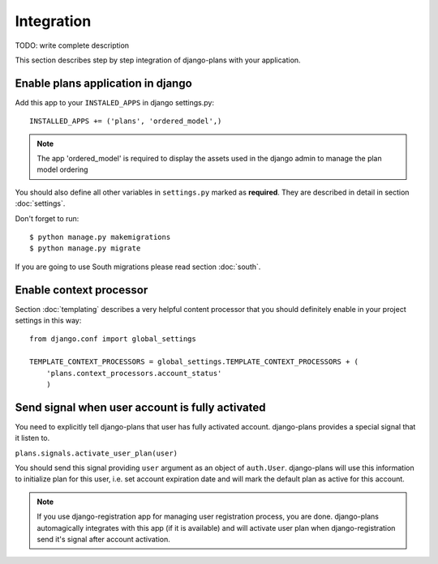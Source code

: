 Integration
===========

TODO: write complete description

This section describes step by step integration of django-plans with your application.


Enable plans application in django
----------------------------------

Add this app to your ``INSTALED_APPS`` in django settings.py::

    INSTALLED_APPS += ('plans', 'ordered_model',)

.. note::
    
    The app 'ordered_model' is required to display the assets used in the django admin to manage the plan model ordering

You should also define all other variables in ``settings.py`` marked as **required**.
They are described in detail in section :doc:`settings`.

Don't forget to run::

    $ python manage.py makemigrations
    $ python manage.py migrate


If you are going to use South migrations please read section :doc:`south`.


Enable context processor
-------------------------
Section :doc:`templating` describes a very helpful content processor that you should definitely enable in your project settings in this way::

        from django.conf import global_settings

        TEMPLATE_CONTEXT_PROCESSORS = global_settings.TEMPLATE_CONTEXT_PROCESSORS + (
            'plans.context_processors.account_status'
            )

Send signal when user account is fully activated
------------------------------------------------

You need to explicitly tell django-plans that user has fully activated account. django-plans provides a special signal that it listen to.

``plans.signals.activate_user_plan(user)``

You should send this signal providing ``user`` argument as an object of ``auth.User``. django-plans will use this information to initialize plan for this user, i.e. set account expiration date and will mark the default plan as active for this account.

.. note::

    If you use django-registration app for managing user registration process,
    you are done. django-plans automagically integrates with this app
    (if it is available) and will activate user plan when django-registration
    send it's signal after account activation.

